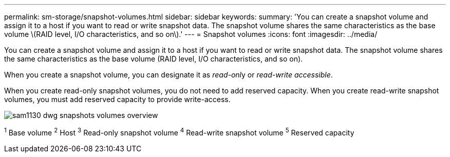 ---
permalink: sm-storage/snapshot-volumes.html
sidebar: sidebar
keywords:
summary: 'You can create a snapshot volume and assign it to a host if you want to read or write snapshot data. The snapshot volume shares the same characteristics as the base volume \(RAID level, I/O characteristics, and so on\).'
---
= Snapshot volumes
:icons: font
:imagesdir: ../media/

[.lead]
You can create a snapshot volume and assign it to a host if you want to read or write snapshot data. The snapshot volume shares the same characteristics as the base volume (RAID level, I/O characteristics, and so on).

When you create a snapshot volume, you can designate it as __read-onl__y or _read-write accessible_.

When you create read-only snapshot volumes, you do not need to add reserved capacity. When you create read-write snapshot volumes, you must add reserved capacity to provide write-access.

image::../media/sam1130-dwg-snapshots-volumes-overview.gif[]

^1^ Base volume
^2^ Host
^3^ Read-only snapshot volume
^4^ Read-write snapshot volume
^5^ Reserved capacity
